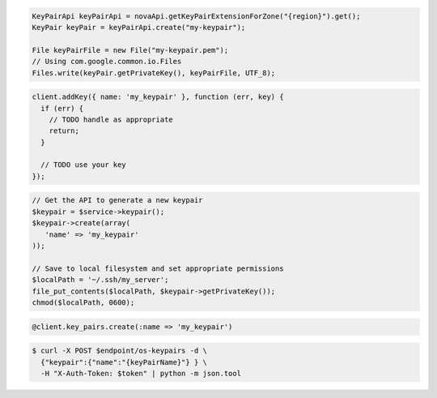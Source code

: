 .. code-block:: csharp

.. code-block:: java

    KeyPairApi keyPairApi = novaApi.getKeyPairExtensionForZone("{region}").get();
    KeyPair keyPair = keyPairApi.create("my-keypair");

    File keyPairFile = new File("my-keypair.pem");
    // Using com.google.common.io.Files
    Files.write(keyPair.getPrivateKey(), keyPairFile, UTF_8);

.. code-block:: javascript

    client.addKey({ name: 'my_keypair' }, function (err, key) {
      if (err) {
        // TODO handle as appropriate
        return;
      }

      // TODO use your key
    });

.. code-block:: php

    // Get the API to generate a new keypair
    $keypair = $service->keypair();
    $keypair->create(array(
       'name' => 'my_keypair'
    ));

    // Save to local filesystem and set appropriate permissions
    $localPath = '~/.ssh/my_server';
    file_put_contents($localPath, $keypair->getPrivateKey());
    chmod($localPath, 0600);

.. code-block:: python

.. code-block:: ruby

    @client.key_pairs.create(:name => 'my_keypair')

.. code-block:: shell
  
  $ curl -X POST $endpoint/os-keypairs -d \
    {"keypair":{"name":"{keyPairName}"} } \
    -H "X-Auth-Token: $token" | python -m json.tool